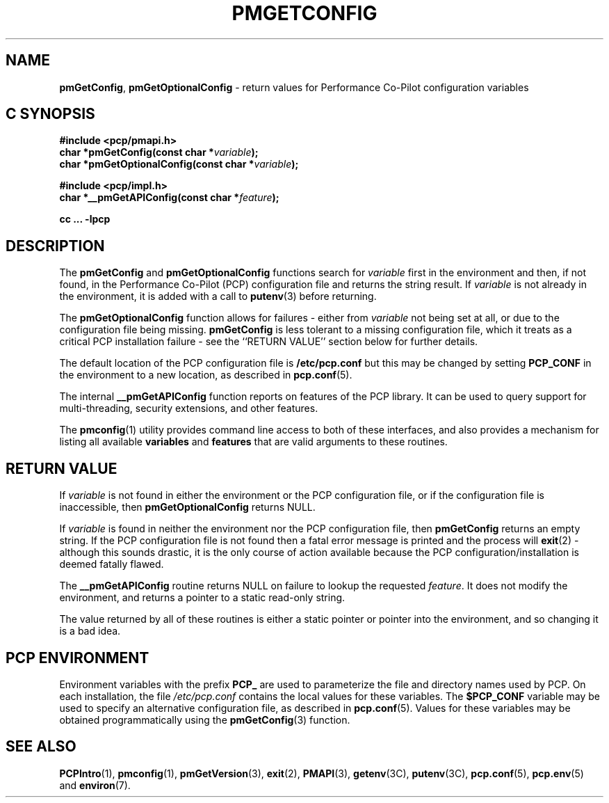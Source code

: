 '\"macro stdmacro
.\"
.\" Copyright (c) 2012,2015 Red Hat.
.\" Copyright (c) 2000 Silicon Graphics, Inc.  All Rights Reserved.
.\" 
.\" This program is free software; you can redistribute it and/or modify it
.\" under the terms of the GNU General Public License as published by the
.\" Free Software Foundation; either version 2 of the License, or (at your
.\" option) any later version.
.\" 
.\" This program is distributed in the hope that it will be useful, but
.\" WITHOUT ANY WARRANTY; without even the implied warranty of MERCHANTABILITY
.\" or FITNESS FOR A PARTICULAR PURPOSE.  See the GNU General Public License
.\" for more details.
.\"
.TH PMGETCONFIG 3 "PCP" "Performance Co-Pilot"
.SH NAME
\f3pmGetConfig\f1,
\f3pmGetOptionalConfig\f1 \- return values for Performance Co-Pilot configuration variables
.SH "C SYNOPSIS"
.ft 3
#include <pcp/pmapi.h>
.br
char *pmGetConfig(const char *\fIvariable\fP);
.br
char *pmGetOptionalConfig(const char *\fIvariable\fP);
.sp
#include <pcp/impl.h>
.br
char *__pmGetAPIConfig(const char *\fIfeature\fP);
.sp
cc ... \-lpcp
.ft 1
.SH DESCRIPTION
The
.B pmGetConfig
and
.B pmGetOptionalConfig
functions search for
.I variable
first in the environment and then, if not found, in
the Performance Co-Pilot (PCP) configuration file
and returns the string result.
If
.I variable
is not already in the environment,
it is added with a call to
.BR putenv (3)
before returning.
.PP
The
.B pmGetOptionalConfig
function allows for failures \- either from
.I variable
not being set at all, or due to the configuration file
being missing.
.B pmGetConfig
is less tolerant to a missing configuration file, which it
treats as a critical PCP installation failure \-
see the ``RETURN VALUE'' section below for further details.
.PP
The default location of the PCP configuration file is
.B /etc/pcp.conf
but this may be changed by setting
.B PCP_CONF
in the environment to a new location,
as described in
.BR pcp.conf (5).
.PP
The internal
.B __pmGetAPIConfig
function reports on features of the PCP library.
It can be used to query support for multi-threading, security extensions,
and other features.
.PP
The
.BR pmconfig (1)
utility provides command line access to both of these interfaces, and also
provides a mechanism for listing all available
.B variables
and
.B features
that are valid arguments to these routines.
.SH "RETURN VALUE"
If
.I variable
is not found in either the environment or the PCP configuration file,
or if the configuration file is inaccessible, then
.B pmGetOptionalConfig 
returns NULL.
.PP
If
.I variable
is found in neither the environment nor the PCP configuration file, then
.B pmGetConfig 
returns an empty string.
If the PCP configuration file is not found
then a fatal error message is printed and the process will
.BR exit (2)
\- although this sounds drastic, it is the only course of action available
because the PCP configuration/installation is deemed fatally flawed.
.PP
The
.B __pmGetAPIConfig
routine returns NULL on failure to lookup the requested
.IR feature .
It does not modify the environment, and returns a pointer to a static
read-only string.
.PP
The value returned by all of these routines is either a static pointer
or pointer into the environment, and so changing it is a bad idea.
.SH "PCP ENVIRONMENT"
Environment variables with the prefix
.B PCP_
are used to parameterize the file and directory names
used by PCP.
On each installation, the file
.I /etc/pcp.conf
contains the local values for these variables.
The
.B $PCP_CONF
variable may be used to specify an alternative
configuration file,
as described in
.BR pcp.conf (5).
Values for these variables may be obtained programmatically
using the
.BR pmGetConfig (3)
function.
.SH SEE ALSO
.BR PCPIntro (1),
.BR pmconfig (1),
.BR pmGetVersion (3),
.BR exit (2),
.BR PMAPI (3),
.BR getenv (3C),
.BR putenv (3C),
.BR pcp.conf (5),
.BR pcp.env (5)
and
.BR environ (7).
